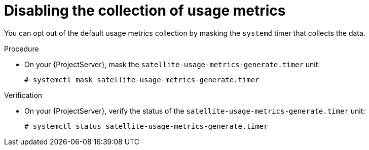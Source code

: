[id="disabling-the-collection-of-usage-metrics"]
= Disabling the collection of usage metrics

You can opt out of the default usage metrics collection by masking the `systemd` timer  that collects the data.

.Procedure
* On your {ProjectServer}, mask the `satellite-usage-metrics-generate.timer` unit:
+
[options="nowrap", subs="+quotes,attributes"]
----
# systemctl mask satellite-usage-metrics-generate.timer
----

.Verification
* On your {ProjectServer}, verify the status of the `satellite-usage-metrics-generate.timer` unit:
+
[options="nowrap", subs="+quotes,attributes"]
----
# systemctl status satellite-usage-metrics-generate.timer
----
